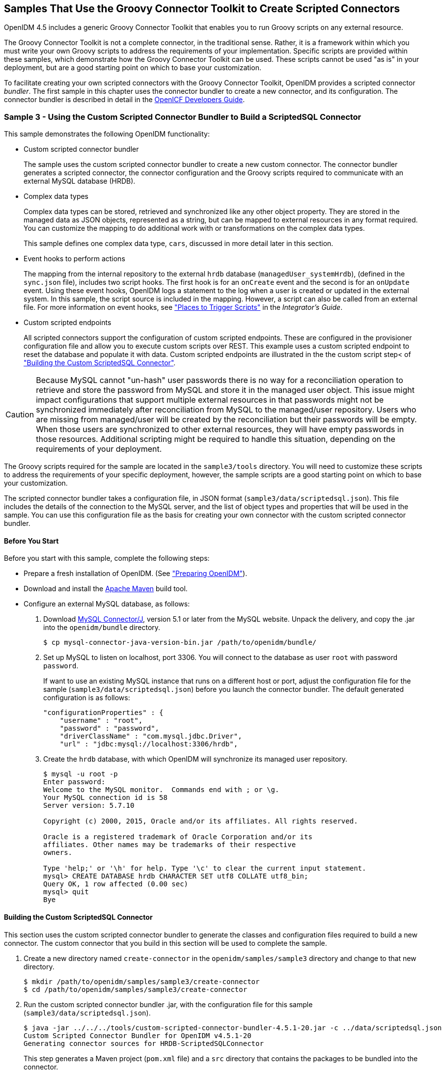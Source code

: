 ////
  The contents of this file are subject to the terms of the Common Development and
  Distribution License (the License). You may not use this file except in compliance with the
  License.
 
  You can obtain a copy of the License at legal/CDDLv1.0.txt. See the License for the
  specific language governing permission and limitations under the License.
 
  When distributing Covered Software, include this CDDL Header Notice in each file and include
  the License file at legal/CDDLv1.0.txt. If applicable, add the following below the CDDL
  Header, with the fields enclosed by brackets [] replaced by your own identifying
  information: "Portions copyright [year] [name of copyright owner]".
 
  Copyright 2017 ForgeRock AS.
  Portions Copyright 2024 3A Systems LLC.
////

:figure-caption!:
:example-caption!:
:table-caption!:


[#chap-groovy-samples]
== Samples That Use the Groovy Connector Toolkit to Create Scripted Connectors

OpenIDM 4.5 includes a generic Groovy Connector Toolkit that enables you to run Groovy scripts on any external resource.

The Groovy Connector Toolkit is not a complete connector, in the traditional sense. Rather, it is a framework within which you must write your own Groovy scripts to address the requirements of your implementation. Specific scripts are provided within these samples, which demonstrate how the Groovy Connector Toolkit can be used. These scripts cannot be used "as is" in your deployment, but are a good starting point on which to base your customization.

To facilitate creating your own scripted connectors with the Groovy Connector Toolkit, OpenIDM provides a scripted connector __bundler__. The first sample in this chapter uses the connector bundler to create a new connector, and its configuration. The connector bundler is described in detail in the link:http://openicf.forgerock.org/doc/bootstrap/dev-guide/index.html#chap-custom-bundler[OpenICF Developers Guide, window=\_blank].

[#more-sample3]
=== Sample 3 - Using the Custom Scripted Connector Bundler to Build a ScriptedSQL Connector

This sample demonstrates the following OpenIDM functionality:

* Custom scripted connector bundler
+
The sample uses the custom scripted connector bundler to create a new custom connector. The connector bundler generates a scripted connector, the connector configuration and the Groovy scripts required to communicate with an external MySQL database (HRDB).

* Complex data types
+
Complex data types can be stored, retrieved and synchronized like any other object property. They are stored in the managed data as JSON objects, represented as a string, but can be mapped to external resources in any format required. You can customize the mapping to do additional work with or transformations on the complex data types.
+
This sample defines one complex data type, `cars`, discussed in more detail later in this section.

* Event hooks to perform actions
+
The mapping from the internal repository to the external `hrdb` database (`managedUser_systemHrdb`), (defined in the `sync.json` file), includes two script hooks. The first hook is for an `onCreate` event and the second is for an `onUpdate` event. Using these event hooks, OpenIDM logs a statement to the log when a user is created or updated in the external system. In this sample, the script source is included in the mapping. However, a script can also be called from an external file. For more information on event hooks, see xref:../integrators-guide/appendix-scripting.adoc#script-places["Places to Trigger Scripts"] in the __Integrator's Guide__.

* Custom scripted endpoints
+
All scripted connectors support the configuration of custom scripted endpoints. These are configured in the provisioner configuration file and allow you to execute custom scripts over REST. This example uses a custom scripted endpoint to reset the database and populate it with data. Custom scripted endpoints are illustrated in the the custom script step< of xref:#build-custom-connector["Building the Custom ScriptedSQL Connector"].


[CAUTION]
====
Because MySQL cannot "un-hash" user passwords there is no way for a reconciliation operation to retrieve and store the password from MySQL and store it in the managed user object. This issue might impact configurations that support multiple external resources in that passwords might not be synchronized immediately after reconciliation from MySQL to the managed/user repository. Users who are missing from managed/user will be created by the reconciliation but their passwords will be empty. When those users are synchronized to other external resources, they will have empty passwords in those resources. Additional scripting might be required to handle this situation, depending on the requirements of your deployment.
====
The Groovy scripts required for the sample are located in the `sample3/tools` directory. You will need to customize these scripts to address the requirements of your specific deployment, however, the sample scripts are a good starting point on which to base your customization.

The scripted connector bundler takes a configuration file, in JSON format (`sample3/data/scriptedsql.json`). This file includes the details of the connection to the MySQL server, and the list of object types and properties that will be used in the sample. You can use this configuration file as the basis for creating your own connector with the custom scripted connector bundler.

[#sample3-before-you-start]
==== Before You Start

Before you start with this sample, complete the following steps:

* Prepare a fresh installation of OpenIDM. (See xref:chap-overview.adoc#preparing-openidm["Preparing OpenIDM"]).

* Download and install the link:https://maven.apache.org/install.html[Apache Maven, window=\_blank] build tool.

* Configure an external MySQL database, as follows:
+

. Download link:http://dev.mysql.com/downloads/connector/j/5.1.html[MySQL Connector/J, window=\_blank], version 5.1 or later from the MySQL website. Unpack the delivery, and copy the .jar into the `openidm/bundle` directory.
+

[source, console]
----
$ cp mysql-connector-java-version-bin.jar /path/to/openidm/bundle/
----

. Set up MySQL to listen on localhost, port 3306. You will connect to the database as user `root` with password `password`.
+
If want to use an existing MySQL instance that runs on a different host or port, adjust the configuration file for the sample (`sample3/data/scriptedsql.json`) before you launch the connector bundler. The default generated configuration is as follows:
+

[source, javascript]
----
"configurationProperties" : {
    "username" : "root",
    "password" : "password",
    "driverClassName" : "com.mysql.jdbc.Driver",
    "url" : "jdbc:mysql://localhost:3306/hrdb",
----

. Create the `hrdb` database, with which OpenIDM will synchronize its managed user repository.
+

[source, console]
----
$ mysql -u root -p
Enter password:
Welcome to the MySQL monitor.  Commands end with ; or \g.
Your MySQL connection id is 58
Server version: 5.7.10

Copyright (c) 2000, 2015, Oracle and/or its affiliates. All rights reserved.

Oracle is a registered trademark of Oracle Corporation and/or its
affiliates. Other names may be trademarks of their respective
owners.

Type 'help;' or '\h' for help. Type '\c' to clear the current input statement.
mysql> CREATE DATABASE hrdb CHARACTER SET utf8 COLLATE utf8_bin;
Query OK, 1 row affected (0.00 sec)
mysql> quit
Bye
----




[#build-custom-connector]
==== Building the Custom ScriptedSQL Connector

This section uses the custom scripted connector bundler to generate the classes and configuration files required to build a new connector. The custom connector that you build in this section will be used to complete the sample.

====

. Create a new directory named `create-connector` in the `openidm/samples/sample3` directory and change to that new directory.
+

[source, console]
----
$ mkdir /path/to/openidm/samples/sample3/create-connector
$ cd /path/to/openidm/samples/sample3/create-connector
----

. Run the custom scripted connector bundler .jar, with the configuration file for this sample (`sample3/data/scriptedsql.json`).
+

[source, console]
----
$ java -jar ../../../tools/custom-scripted-connector-bundler-4.5.1-20.jar -c ../data/scriptedsql.json
Custom Scripted Connector Bundler for OpenIDM v4.5.1-20
Generating connector sources for HRDB-ScriptedSQLConnector
----
+
This step generates a Maven project (`pom.xml` file) and a `src` directory that contains the packages to be bundled into the connector.

. In addition to the generated packages, you must add the scripts required to perform operations on your resource. The scripts to access the resource illustrated in this sample are provided in the `sample3/tools` directory. Copy these scripts into the generated `resources/script/hrdb/` directory, so that they can be bundled with the connector.
+

[source, console]
----
$ cp ../tools/* src/main/resources/script/hrdb/
----
+
You can customize these scripts before you bundle them, to suit the requirements of your deployment. For more information about writing Groovy scripts to interact with a resource, see the link:http://openicf.forgerock.org/doc/bootstrap/dev-guide/index.html#chap-groovy-connectors[OpenICF Developer's Guide, window=\_blank].

. Use the Maven build tool to build the custom connector, with the configuration and scripts that you provided in the previous steps.
+
To run this command, you must be in the `create-connector` directory, in which your Maven project (`pom.xml`) is located.
+

[source, console]
----
$ mvn install
[INFO] Scanning for projects...
Downloading: http://maven.forgerock.org/repo/releases/org/forgerock/openicf/connectors/
   connectors-parent/1.5.0.0/connectors-parent-1.5.0.0.pom
Downloaded: http://maven.forgerock.org/repo/releases/org/forgerock/openicf/connectors/
 connectors-parent/1.5.0.0/connectors-parent-1.5.0.0.pom (21 KB at 9.2 KB/sec)
[INFO]
[INFO] ------------------------------------------------------------------------
[INFO] Building  1.4.1.0
[INFO] ------------------------------------------------------------------------
...
[INFO] Writing OBR metadata
[INFO] ------------------------------------------------------------------------
[INFO] BUILD SUCCESS
[INFO] ------------------------------------------------------------------------
[INFO] Total time: 48.313 s
[INFO] Finished at: 2015-12-10T14:03:02+02:00
[INFO] Final Memory: 37M/320M
[INFO] ------------------------------------------------------------------------
----
+
This step generates a connector .jar file (`hrdb-connector-1.4.1.0.jar`) in the `target` directory. This connector .jar will be used in the rest of this sample.

. Copy the new connector .jar file to the `openidm/connectors` directory, so that it can be picked up by OpenIDM.
+

[source, console]
----
$ cd /path/to/openim/samples/sample3
$ cp create-connector/target/hrdb-connector-1.4.1.0.jar ../../connectors/
----
+
You now have a custom-built connector that includes all the required files for it to be displayed in the OpenIDM Admin UI. The bundled connector also includes the scripts and provisioner configuration that enable it to be used with OpenIDM.

. Extract the connector configuration file (`provisioner.openicf-hrdb.json`) from the bundled connector into your sample's `conf` directory.
+

[source, console]
----
$ jar -xvf ../../connectors/hrdb-connector-1.4.1.0.jar conf/provisioner.openicf-hrdb.json
 inflated: conf/provisioner.openicf-hrdb.json
----

. The generated connector configuration file includes no system actions by default.
+
Edit the value of the `"systemActions"` property in the connector configuration file, to call a custom script (`tools/ResetDatabaseScript.groovy`) over the REST interface. This script will reset the `hrdb` database and populate it with sample data.
+
The edited excerpt of the `conf/provisioner.openicf-hrdb.json` file should appear as follows:
+

[source, javascript]
----
"systemActions": [
  {
    "scriptId": "ResetDatabase",
    "actions": [
      {
        "systemType": ".*HRDBConnector",
        "actionType": "Groovy",
        "actionFile": "tools\/ResetDatabaseScript.groovy"
      }
    ]
  }
],
----
+
Currently, only Groovy scripts are supported for these types of actions.

. Finally, add the generated HTML template file to the UI extensions folder, to enable the new connector to be viewed and configured in the Admin UI.
+
Inside the connector jar, locate the file that contains the string `1.4.html`.
+

[source, console]
----
$ cd /path/to/openidm
$ jar -tvf connectors/hrdb-connector-1.4.1.0.jar | grep "1.4.html"
 12775 Thu Dec 10 14:00:22 SAST 2015 ui/org.forgerock.openicf.connectors.hrdb.HRDBConnector_1.4.html
----
+
Create a new extension directory for the connector template.
+

[source, console]
----
$ mkdir -p ui/admin/extension/templates/connector
----
+
Extract the HTML template file that you found in the preceding step and then move it into that directory
+

[source, console]
----
$ jar -xvf connectors/hrdb-connector-1.4.1.0.jar ui/org.forgerock.openicf.connectors.hrdb.HRDBConnector_1.4.html
inflated: ui/org.forgerock.openicf.connectors.hrdb.HRDBConnector_1.4.html
$ mv ui/org.forgerock.openicf.connectors.hrdb.HRDBConnector_1.4.html ui/admin/extension/templates/connector
----

====


[#run-sample3]
==== Run the Sample


====

. Start OpenIDM with the configuration for sample 3.
+

[source, console]
----
$ cd /path/to/openidm
$ ./startup.sh -p samples/sample3
Executing ./startup.sh...
Using OPENIDM_HOME:   /path/to/openidm
Using PROJECT_HOME:   /path/to/openidm/samples/sample3/
Using OPENIDM_OPTS:   -Xmx1024m -Xms1024m
Using LOGGING_CONFIG: -Djava.util.logging.config.file=/path/to/openidm/samples/sample3//conf/logging.properties
Using boot properties at /path/to/openidm/samples/sample3/conf/boot/boot.properties
-> OpenIDM ready
----

. Run the custom script described in the previous section to reset the database and populate it with sample data.
+
You can run the script again, at any point, to reset the database.
+

[source, console]
----
$ curl \
 --header "X-OpenIDM-Username: openidm-admin" \
 --header "X-OpenIDM-Password: openidm-admin" \
 --request POST \
 "http://localhost:8080/openidm/system/hrdb?_action=script&scriptId=ResetDatabase"
{
  "actions": [
    {
      "result": "Database reset successful."
    }
  ]
}
----
+
The `hrdb` database should now be populated with sample data.
+
You can review the contents of the database as follows:
+

[source, console]
----
$ mysql -u root -p
Enter password:
...
mysql > use hrdb;
Reading table information for completion of table and column names
You can turn off this feature to get a quicker startup with -A

Database changed
mysql > select * from users;
     
+----+--------+--------------+-----------+----------+---------------+--------...
| id | uid    | password     | firstname | lastname | fullname      | email  ...
+----+--------+------------------------------------------+-----------+-------...
|  1 | bob    | e38ad2149... | Bob       | Fleming  | Bob Fleming   | Bob.Fle...
|  2 | rowley | 2aa60a8ff... | Rowley    | Birkin   | Rowley Birkin | Rowley....
|  3 | louis  | 1119cfd37... | Louis     | Balfour  | Louis Balfour | Louis.B...
|  4 | john   | a1d7584da... | John      | Smith    | John Smith    | John.Sm...
|  5 | jdoe   | edba955d0... | John      | Doe      | John Doe      | John.Do...
+----+--------+------------------------------------------+-----------+-------...
5 rows in set (0.00 sec)
----
+

[NOTE]
======
The passwords in the output shown above are hashed to the SHA-1 standard, as they cannot be read into OpenIDM as clear text. The SHA-1 Hash function is used for compatibility reasons. Use a more secure algorithm in a production database.
======

====


[#reconcile-sample3]
==== Reconciling the Repository


====

. The mapping configuration file (`sync.json`) for this sample includes the mapping `systemHrdb_managedUser`, which synchronizes users from the source `hrdb` database with the target OpenIDM repository.
+
You can test this part of the sample by using the `curl` command-line utility, or the OpenIDM Administration UI.
+

* To reconcile the repository by using the Administration UI:
+

.. Log in to the Admin UI at the URL `\https://localhost:8443/admin` as the default administrative user (`openidm-admin`) with password `openidm-admin`.
+

[WARNING]
======
To protect your deployment in production, change the default administrative password. To do so, select Self-Service from the dropdown list at the top right of the screen and click Change Password.
Return to the Admin View to continue with the sample. (Select Admin View from the top right dropdown list.)
======

.. Select Configure > Mappings.
+
The Mappings page shows two configured mappings, one from the `hrdb` database to the OpenIDM repository (`managed/user`), and one in the opposite direction.

.. Click the first mapping (systemHrdb_managedUser) and click Reconcile Now.


* To reconcile the repository by using the command-line, launch the reconciliation operation with the following command:
+

[source, console]
----
$ curl \
--header "X-OpenIDM-Username: openidm-admin" \
--header "X-OpenIDM-Password: openidm-admin" \
--request POST \
"http://localhost:8080/openidm/recon?_action=recon&mapping=systemHrdb_managedUser&waitForCompletion=true"
{
  "state": "SUCCESS",
  "_id": "f3c618aa-cc3b-49ed-9a3a-00b012db2513"
}
----

+
The reconciliation operation creates the five users from the MySQL database in the OpenIDM repository.

. Retrieve the list of users from the repository.
+

* To retrieve the users in the repository from the Admin UI:
+

.. Select Manage > User to display the User List.
+
The five users from the `hrdb` database have been reconciled to the OpenIDM repository.

.. To retrieve the details of a specific user, click that user entry.


* To retrieve the users from the repository by using the command-line, query the IDs in the repository as follows:
+

[source, console]
----
$ curl \
 --header "X-OpenIDM-Username: openidm-admin" \
 --header "X-OpenIDM-Password: openidm-admin" \
 --request GET \
 "http://localhost:8080/openidm/managed/user?_queryId=query-all-ids"
{
  "result": [
    {
      "_id": "9d7c304a-fd89-4b58-bd6a-99b2a6a94691",
      "_rev": "1"
    },
    {
      "_id": "53479e98-5460-421c-9e81-0f3a7cc45881",
      "_rev": "1"
    },
    {
      "_id": "4103b904-c7d6-45c2-a9ca-8e563a975fa8",
      "_rev": "1"
    },
    {
      "_id": "1ea17866-aaed-4c51-b3a8-5fa8eb600e04",
      "_rev": "1"
    },
    {
      "_id": "074588a6-64f8-4cce-bb2f-33490aab90ae",
      "_rev": "1"
    }
  ],
  "resultCount": 5,
  "pagedResultsCookie": null,
  "totalPagedResultsPolicy": "NONE",
  "totalPagedResults": -1,
  "remainingPagedResults": -1
}
----
+
To retrieve a complete user record, query the userName of the individual user entry. The following query returns the record for the user `Rowley Birkin`:
+

[source, console]
----
$ curl \
 --header "X-OpenIDM-Username: openidm-admin" \
 --header "X-OpenIDM-Password: openidm-admin" \
 --request GET \
 "http://localhost:8080/openidm/managed/user/?_queryId=for-userName&uid=rowley"
{
  "result": [
    {
      "_id": "53479e98-5460-421c-9e81-0f3a7cc45881",
      "_rev": "1",
      "mail": "Rowley.Birkin@example.com",
      "userName": "rowley",
      "sn": "Birkin",
      "organization": "SALES",
      "givenName": "Rowley",
      "cars": [
        {
          "year": "2013",
          "make": "BMW",
          "model": "328ci"
        },
        {
          "year": "2010",
          "make": "Lexus",
          "model": "ES300"
        }
      ],
      "accountStatus": "active",
...
 }
----

+
Regardless of how you have retrieved Rowley Birkin's entry, note the `cars` property in this user's entry. This property demonstrates a complex object, stored in JSON format in the user entry, as a list that contains multiple objects. In the MySQL database, the `car` table joins to the `users` table through a `cars.users_id` column. The Groovy scripts read this data from MySQL and repackage it in a way that OpenIDM can understand. With support for complex objects, the data is passed through to OpenIDM as a list of `car` objects. Data is synchronized from OpenIDM to MySQL in the same way. Complex objects can also be nested to any depth.
+
Group membership (not demonstrated here) is maintained with a traditional "join table" in MySQL (`groups_users`). OpenIDM does not maintain group membership in this way, so the Groovy scripts do the work to translate membership between the two resources.

====


[#sample3-paging]
==== Using Paging With Sample 3

All OpenICF connectors from version 1.4 onwards support the use of paging parameters to restrict query results. The following command indicates that only two records should be returned (`_pageSize=2`) and that the records should be sorted according to their `timestamp` and `_id` (`_sortKeys=timestamp,id`). Including the `timestamp` in the sort ensures that, as you page through the set, changes to records that have already been visited are not lost. Instead, those records are pushed onto the last page:

[source, console]
----
$ curl \
 --header "X-OpenIDM-Username: openidm-admin" \
 --header "X-OpenIDM-Password: openidm-admin" \
 --request GET \
 "http://localhost:8080/openidm/system/hrdb/account?_queryFilter=uid+sw+%22%22&_pageSize=2&_sortKeys=timestamp,id"
{
  "result": [
    {
      "_id": "1",
      "email": "Bob.Fleming@example.com",
      "cars": [
        {
          "year": "1979",
          "make": "Ford",
          "model": "Pinto"
        }
      ],
      "uid": "bob",
      "organization": "HR",
      "firstName": "Bob",
      "fullName": "Bob Fleming",
      "lastName": "Fleming"
    },
    {
      "_id": "2",
      "email": "Rowley.Birkin@example.com",
      "cars": [
        {
          "year": "2013",
          "make": "BMW",
          "model": "328ci"
        }
      ],
      "uid": "rowley",
      "organization": "SALES",
      "firstName": "Rowley",
      "fullName": "Rowley Birkin",
      "lastName": "Birkin"
    }
  ],
  "resultCount": 2,
  "pagedResultsCookie": "2015-12-10 14:16:46.0,2",
  "totalPagedResultsPolicy": "NONE",
  "totalPagedResults": -1,
  "remainingPagedResults": -1
}
----
The `pagedResultsCookie` is used by the server to keep track of the position in the search results. You can ignore the `"remainingPagedResults": -1` in the output. The real value of this property is not returned because the scripts that the connector uses do not do any counting of the records in the resource.

Using the `pagedResultsCookie` from the previous step, run a similar query, to retrieve the following set of records in the database. Note that the value of the `pagedResultsCookie` must be URL-encoded, as shown in the following example:

[source, console]
----
$ curl \
 --header "X-OpenIDM-Username: openidm-admin" \
 --header "X-OpenIDM-Password: openidm-admin" \
 --request GET \
 "http://localhost:8080/openidm/system/hrdb/account?_queryId=query-all-ids&_pageSize=2&_sortKeys=timestamp,id&_pagedResultsCookie=2015-12-10+14%3A16%3A46.0%2C2"
{
  "result": [
    {
      "_id": "3",
      "uid": "louis"
    },
    {
      "_id": "4",
      "uid": "john"
    }
  ],
  "resultCount": 2,
  "pagedResultsCookie": "2015-12-10 14:16:46.0,4",
  "totalPagedResultsPolicy": "NONE",
  "totalPagedResults": -1,
  "remainingPagedResults": -1
}
----
For more information about paging support, see xref:../integrators-guide/chap-data.adoc#paging-query-results["Paging and Counting Query Results"] in the __Integrator's Guide__.



[#sample-scripted-rest]
=== Sample - Using the Groovy Connector Toolkit to Connect to OpenDJ With ScriptedREST

This sample uses the Groovy Connector Toolkit to implement a ScriptedREST connector, which interacts with the OpenDJ REST API.

The Groovy Connector Toolkit is bundled with OpenIDM 4.5, in the JAR `openidm/connectors/groovy-connector-1.4.2.1.jar`.

The connector configuration file for this sample (`samples/scriptedrest2dj/conf/provisioner.openicf-scriptedrest.json`) indicates the ScriptedREST implementation of the Groovy connector as follows:

[source, json]
----
{
    "name": "scriptedrest",
    "connectorRef": {
        "connectorHostRef": "#LOCAL",
        "connectorName": "org.forgerock.openicf.connectors.scriptedrest.ScriptedRESTConnector",
        "bundleName": "org.openidentityplatform.openicf.connectors.groovy-connector",
        "bundleVersion": "[1.4.0.0,2)"
    },
...
----
The Groovy scripts required for the sample are located in the `samples/scriptedrest2dj/tools` directory. You will need to customize these scripts to address the requirements of your specific deployment, however, the sample scripts are a good starting point on which to base your customization.

[IMPORTANT]
====
The Rest2ldap HTTP endpoint provided with OpenDJ is an evolving interface. As such, compatibility between versions is not guaranteed. This sample is designed to work with OpenDJ 3.0.0 and does not work, out of the box, with OpenDJ 3.5.0.
====

[#sample-scripted-rest-opendj]
==== Setting Up OpenDJ

This sample assumes an OpenDJ server, running on the localhost. Follow these steps to install and configure an OpenDJ instance.

====

. Download and extract the OpenDJ zip archive from link:https://forgerock.org/downloads/[https://forgerock.org/downloads/, window=\_blank].

. Install OpenDJ using the command-line setup, as follows:
+

[source, console]
----
$ cd /path/to/opendj
$ ./setup --cli \
  --hostname localhost \
  --ldapPort 1389 \
  --rootUserDN "cn=Directory Manager" \
  --rootUserPassword password \
  --adminConnectorPort 4444 \
  --addBaseEntry \
  --baseDN dc=com \
  --acceptLicense \
  --no-prompt
...
Configuring Directory Server ..... Done.
Creating Base Entry dc=com ..... Done.
Starting Directory Server ....... Done.
...
----
+
The sample assumes the following configuration:
+

* The server is installed on the localhost.

* The server listens for LDAP connections on port 1389.

* The administration connector port is 4444.

* The root user DN is `cn=Directory Manager`.

* The root user password is `password`.


. Configure the OpenDJ server for replication.
+
To enable LiveSync, this server must be configured for replication, even if it does not actually participate in a replication topology. The following commands configure the server for replication.
+

[source, console]
----
$ cd /path/to/opendj/bin
$ ./dsconfig create-replication-server \
  --hostname localhost \
  --port 4444 \
  --bindDN "cn=Directory Manager" \
  --bindPassword password \
  --provider-name "Multimaster Synchronization" \
  --set replication-port:8989 \
  --set replication-server-id:2 \
  --type generic \
  --trustAll \
  --no-prompt

$ ./dsconfig create-replication-domain \
  --hostname localhost \
  --port 4444 \
  --bindDN "cn=Directory Manager" \
  --bindPassword password \
  --provider-name "Multimaster Synchronization" \
  --domain-name example_com \
  --set base-dn:dc=example,dc=com \
  --set replication-server:localhost:8989 \
  --set server-id:3 \
  --type generic \
  --trustAll \
  --no-prompt
----

. Enable HTTP access to the OpenDJ directory server as follows:
+

[source, console]
----
$ ./dsconfig set-connection-handler-prop \
 --hostname localhost \
 --port 4444 \
 --bindDN "cn=Directory Manager" \
 --bindPassword password \
 --handler-name "HTTP Connection Handler" \
 --set enabled:true \
 --set listen-port:8090 \
 --no-prompt \
 --trustAll
----

. Enable the OpenDJ HTTP access log.
+

[source, console]
----
$ ./dsconfig set-log-publisher-prop \
 --hostname localhost \
 --port 4444 \
 --bindDN "cn=Directory Manager" \
 --bindPassword password \
 --publisher-name "File-Based HTTP Access Logger" \
 --set enabled:true \
 --no-prompt \
 --trustAll
----

. Import the LDIF data required for the sample.
+

[source, console]
----
$ ./ldapmodify \
 --bindDN "cn=Directory Manager" \
 --bindPassword password \
 --hostname localhost \
 --port 1389 \
 --filename /path/to/openidm/samples/scriptedrest2dj/data/ldap.ldif
Processing ADD request for dc=example,dc=com
ADD operation successful for DN dc=example,dc=com
Processing ADD request for ou=Administrators,dc=example,dc=com
ADD operation successful for DN ou=Administrators,dc=example,dc=com
Processing ADD request for uid=idm,ou=Administrators,dc=example,dc=com
ADD operation successful for DN uid=idm,ou=Administrators,dc=example,dc=com
Processing ADD request for ou=People,dc=example,dc=com
ADD operation successful for DN ou=People,dc=example,dc=com
Processing ADD request for ou=Groups,dc=example,dc=com
ADD operation successful for DN ou=Groups,dc=example,dc=com
----

. To configure the mapping between JSON resources and LDAP entries, copy the the configuration file for the HTTP connection handler (`scriptedrest2dj/data/http-config.json`) to OpenDJ's configuration directory.
+

[source, console]
----
$ cd /path/to/opendj
$ cp /path/to/openidm/samples/scriptedrest2dj/data/http-config.json config/
----

. Restart OpenDJ for the configuration change to take effect.
+

[source, console]
----
$ cd /path/to/opendj/bin
$ ./stop-ds --restart
Stopping Server...
The Directory Server has started successfully
----

====
OpenDJ is now configured for this sample.


[#sample-scripted-rest-running]
==== Running the Sample

This section illustrates the basic CRUD operations on users and groups using the ScriptedREST connector and the OpenDJ REST API. Note that the power of the Groovy connector is in the associated Groovy scripts, and their application in your particular deployment. The scripts provided with this sample are specific to the sample and customization of the scripts is required.

====

. Start OpenIDM with the configuration for the ScriptedREST sample.
+

[source, console]
----
$ cd /path/to/openidm
$ ./startup.sh -p samples/scriptedrest2dj/
----

. Check the connector configuration is correct by obtaining the status of the connector, over REST.
+

[source, console]
----
$ curl \
 --header "X-OpenIDM-Username: openidm-admin" \
 --header "X-OpenIDM-Password: openidm-admin" \
 --request POST \
 "http://localhost:8080/openidm/system/scriptedrest?_action=test"
{
  "name": "scriptedrest",
  "enabled": true,
  "config": "config/provisioner.openicf/scriptedrest",
  "objectTypes": [
    "__ALL__",
    "account",
    "group"
  ],
  "connectorRef": {
    "bundleName": "org.openidentityplatform.openicf.connectors.groovy-connector",
    "connectorName": "org.forgerock.openicf.connectors.scriptedrest.ScriptedRESTConnector",
    "bundleVersion": "[1.4.0.0,2)"
  },
  "displayName": "Scripted REST Connector",
  "ok": true
}
----

. Create a group entry on the OpenDJ server.
+

[source, console]
----
$ curl \
 --header "X-OpenIDM-Username: openidm-admin" \
 --header "X-OpenIDM-Password: openidm-admin" \
 --header "Content-Type: application/json" \
 --request POST \
 --data '{
   "_id" : "group1"
 }' \
 "http://localhost:8080/openidm/system/scriptedrest/group?_action=create"
{
    "_id": "group1",
    "cn": "group1",
    "members": null,
    "lastModified": null,
    "created": "2014-09-24T17:34:27Z",
    "displayName": "group1"
}
----

. Create a user entry on the OpenDJ server.
+

[source, console]
----
$ curl \
 --header "X-OpenIDM-Username: openidm-admin" \
 --header "X-OpenIDM-Password: openidm-admin" \
 --header "Content-Type: application/json" \
 --request POST \
 --data '{
   "givenName" : "Steven",
   "familyName" : "Carter",
   "emailAddress" : "scarter@example.com",
   "telephoneNumber" : "444-444-4444",
   "password" : "Passw0rd",
   "displayName" : "Steven.Carter",
   "uid" : "scarter"
 }' \
 http://localhost:8080/openidm/system/scriptedrest/account?_action=create
{
    "_id": "scarter",
    "displayName": "Steven.Carter",
    "uid": "scarter",
    "groups": null,
    "familyName": "Carter",
    "emailAddress": "steven.carter@example.com",
    "givenName": "Steven",
    "created": "2014-09-24T17:35:46Z",
    "telephoneNumber": "444-444-4444"
}
----
+
Notice that at this stage, the user is not a member of any group.

. Update Steven Carter's entry, by modifying his telephone number.
+

[source, console]
----
$ curl \
 --header "X-OpenIDM-Username: openidm-admin" \
 --header "X-OpenIDM-Password: openidm-admin" \
 --header "Content-Type: application/json" \
 --header "If-Match: *" \
 --request PUT \
 --data '{
   "givenName" : "Steven",
   "familyName" : "Carter",
   "emailAddress" : "scarter@example.com",
   "telephoneNumber" : "555-555-5555",
   "password" : "Passw0rd",
   "displayName" : "Steven.Carter",
   "uid" : "scarter"
 }' \
 http://localhost:8080/openidm/system/scriptedrest/account/scarter
{
    "_id": "scarter",
    "displayName": "Steven.Carter",
    "uid": "scarter",
    "groups": null,
    "familyName": "Carter",
    "emailAddress": "steven.carter@example.com",
    "givenName": "Steven",
    "created": "2014-09-24T17:35:46Z",
    "telephoneNumber": "555-555-5555"
}
----

. Add Steven Carter to the group you created previously, by updating the group entry.
+

[source, console]
----
$ curl \
 --header "X-OpenIDM-Username: openidm-admin" \
 --header "X-OpenIDM-Password: openidm-admin" \
 --header "Content-Type: application/json" \
 --header "If-Match: *" \
 --request PUT \
 --data '{
 "_id" : "group1",
 "members" : [{"_id" : "scarter"}]
 }' \
 http://localhost:8080/openidm/system/scriptedrest/group/group1
{
    "_id": "group1",
    "cn": "group1",
    "members": [
        {
            "displayName": "Steven.Carter",
            "_id": "scarter"
        }
    ],
    "lastModified": "2014-09-24T17:31:42Z",
    "created": "2014-09-24T17:27:37Z",
    "displayName": "group1"
}
----

. Read Steven Carter's entry, to verify that he is now a member of group1.
+

[source, console]
----
$ curl \
 --header "X-OpenIDM-Username: openidm-admin" \
 --header "X-OpenIDM-Password: openidm-admin" \
 --request GET \
 http://localhost:8080/openidm/system/scriptedrest/account/scarter
{
    "_id": "scarter",
    "displayName": "Steven.Carter",
    "uid": "scarter",
    "groups": [
        {
            "_id": "group1"
        }
    ],
    "familyName": "Carter",
    "emailAddress": "steven.carter@example.com",
    "givenName": "Steven",
    "created": "2014-09-24T17:31:04Z",
    "telephoneNumber": "555-555-5555"
}
----

. Read the group entry to verify its members.
+

[source, console]
----
$ curl \
 --header "X-OpenIDM-Username: openidm-admin" \
 --header "X-OpenIDM-Password: openidm-admin" \
 --request GET \
 http://localhost:8080/openidm/system/scriptedrest/group/group1
{
    "_id": "group1",
    "cn": "group1",
    "members": [
        {
            "displayName": "Steven.Carter",
            "_id": "scarter"
            }
    ],
    "lastModified": "2014-09-24T17:31:42Z",
    "created": "2014-09-24T17:27:37Z",
    "displayName": "group1"
}
----

. Delete the user and group entries, returning the OpenDJ server to its initial state.
+

[source, console]
----
$ curl \
 --header "X-OpenIDM-Username: openidm-admin" \
 --header "X-OpenIDM-Password: openidm-admin" \
 --request DELETE \
 http://localhost:8080/openidm/system/scriptedrest/account/scarter
{
    "_id": "scarter"
}
$ curl \
 --header "X-OpenIDM-Username: openidm-admin" \
 --header "X-OpenIDM-Password: openidm-admin" \
 --request DELETE \
 http://localhost:8080/openidm/system/scriptedrest/group/group1
{
    "_id": "group1"
}
----

====



[#sample-scripted-crest]
=== Using the Groovy Connector Toolkit to Connect to OpenDJ With ScriptedCREST

This sample uses the Groovy Connector Toolkit to implement a ScriptedCREST connector, which interacts with the ForgeRock Commons REST (CREST) API to connect to an OpenDJ instance. The main difference between a CREST-based API and a generic REST API is that the CREST API is inherently recognizable by all ForgeRock products. As such, the sample can leverage CREST resources in the groovy scripts, to create CREST requests.

The Groovy Connector Toolkit is bundled with OpenIDM 4.5, in the JAR `openidm/connectors/groovy-connector-1.4.2.1.jar`.

The connector configuration file for this sample (`samples/scriptedcrest2dj/conf/provisioner.openicf-scriptedcrest.json`) indicates the ScriptedCREST implementation of the Groovy Connector Toolkit as follows:

[source, json]
----
{
    "name": "scriptedcrest",
    "connectorRef": {
        "connectorHostRef": "#LOCAL",
        "connectorName": "org.forgerock.openicf.connectors.scriptedcrest.ScriptedCRESTConnector",
        "bundleName": "org.openidentityplatform.openicf.connectors.groovy-connector",
        "bundleVersion": "[1.4.0.0,2)"
    },
...
----
The Groovy scripts required for the sample are located in the `samples/scriptedcrest2dj/tools` directory. You will need to customize these scripts to address the requirements of your specific deployment, however, the sample scripts are a good starting point on which to base your customization.

[IMPORTANT]
====
The Rest2ldap HTTP endpoint provided with OpenDJ is an evolving interface. As such, compatibility between versions is not guaranteed. This sample is designed to work with OpenDJ 3.0.0 and does not work, out of the box, with OpenDJ 3.5.0.
====

[#sample-scripted-crest-opendj]
==== Setting Up OpenDJ

This sample assumes an OpenDJ server, running on the localhost. Follow these steps to install and configure an OpenDJ instance.

====

. Download and extract the OpenDJ zip archive from link:https://forgerock.org/downloads/[https://forgerock.org/downloads/, window=\_blank].

. Install OpenDJ using the command-line setup, as follows:
+

[source, console]
----
$ cd /path/to/opendj
$ ./setup --cli \
  --hostname localhost \
  --ldapPort 1389 \
  --rootUserDN "cn=Directory Manager" \
  --rootUserPassword password \
  --adminConnectorPort 4444 \
  --addBaseEntry \
  --baseDN dc=com \
  --acceptLicense \
  --no-prompt
...
Configuring Directory Server ..... Done.
Creating Base Entry dc=com ..... Done.
Starting Directory Server ....... Done.
...
----
+
The sample assumes the following configuration:
+

* The server is installed on the localhost.

* The server listens for LDAP connections on port 1389.

* The administration connector port is 4444.

* The root user DN is `cn=Directory Manager`.

* The root user password is `password`.


. Configure the OpenDJ server for replication.
+
To enable liveSync, this server must be configured for replication, even if it does not actually participate in a replication topology. The following commands configure the server for replication.
+

[source, console]
----
$ cd /path/to/opendj/bin
$ ./dsconfig create-replication-server \
  --hostname localhost \
  --port 4444 \
  --bindDN "cn=Directory Manager" \
  --bindPassword password \
  --provider-name "Multimaster Synchronization" \
  --set replication-port:8989 \
  --set replication-server-id:2 \
  --type generic \
  --trustAll \
  --no-prompt

$ ./dsconfig create-replication-domain \
  --hostname localhost \
  --port 4444 \
  --bindDN "cn=Directory Manager" \
  --bindPassword password \
  --provider-name "Multimaster Synchronization" \
  --domain-name example_com \
  --set base-dn:dc=example,dc=com \
  --set replication-server:localhost:8989 \
  --set server-id:3 \
  --type generic \
  --trustAll \
  --no-prompt
----

. Enable HTTP access to the OpenDJ directory server as follows:
+

[source, console]
----
$ ./dsconfig set-connection-handler-prop \
 --hostname localhost \
 --port 4444 \
 --bindDN "cn=Directory Manager" \
 --bindPassword password \
 --handler-name "HTTP Connection Handler" \
 --set enabled:true \
 --set listen-port:8090 \
 --no-prompt \
 --trustAll
----

. Enable the OpenDJ HTTP access log.
+

[source, console]
----
$ ./dsconfig set-log-publisher-prop \
 --hostname localhost \
 --port 4444 \
 --bindDN "cn=Directory Manager" \
 --bindPassword password \
 --publisher-name "File-Based HTTP Access Logger" \
 --set enabled:true \
 --no-prompt \
 --trustAll
----

. Import the LDIF data required for the sample.
+

[source, console]
----
$ ./ldapmodify \
 --bindDN "cn=Directory Manager" \
 --bindPassword password \
 --hostname localhost \
 --port 1389 \
 --filename /path/to/openidm/samples/scriptedcrest2dj/data/ldap.ldif
Processing ADD request for dc=example,dc=com
ADD operation successful for DN dc=example,dc=com
Processing ADD request for ou=Administrators,dc=example,dc=com
ADD operation successful for DN ou=Administrators,dc=example,dc=com
Processing ADD request for uid=idm,ou=Administrators,dc=example,dc=com
ADD operation successful for DN uid=idm,ou=Administrators,dc=example,dc=com
Processing ADD request for ou=People,dc=example,dc=com
ADD operation successful for DN ou=People,dc=example,dc=com
Processing ADD request for ou=Groups,dc=example,dc=com
ADD operation successful for DN ou=Groups,dc=example,dc=com
----

. To configure the mapping between JSON resources and LDAP entries, copy the the configuration file for the HTTP connection handler (`scriptedcrest2dj/data/http-config.json`) to OpenDJ's configuration directory.
+

[source, console]
----
$ cd /path/to/opendj
$ cp /path/to/openidm/samples/scriptedcrest2dj/data/http-config.json config/
----

. Restart OpenDJ for the configuration change to take effect.
+

[source, console]
----
$ cd /path/to/opendj/bin
$ ./stop-ds --restart
Stopping Server...
The Directory Server has started successfully
----

====
OpenDJ is now configured for this sample.


[#sample-scripted-crest-running]
==== Running the Sample

This section illustrates the basic CRUD operations on users and groups using the ScriptedCREST connector implementation and the OpenDJ REST API. Note that the power of the Groovy connector is in the associated Groovy scripts, and their application in your specific deployment. The scripts provided with this sample are specific to the sample and customization of the scripts is required.

====

. Start OpenIDM with the configuration for the ScriptedCREST sample.
+

[source, console]
----
$ cd /path/to/openidm
$ ./startup.sh -p samples/scriptedcrest2dj/
----

. Check the connector configuration is correct by obtaining the status of the connector, over REST.
+

[source, console]
----
$ curl \
 --header "X-OpenIDM-Username: openidm-admin" \
 --header "X-OpenIDM-Password: openidm-admin" \
 --request POST \
 "http://localhost:8080/openidm/system/scriptedcrest?_action=test"
{
  "ok": true,
  "connectorRef": {
    "bundleVersion": "[1.4.0.0,2)",
    "bundleName": "org.openidentityplatform.openicf.connectors.groovy-connector",
    "connectorName": "org.forgerock.openicf.connectors.scriptedcrest.ScriptedCRESTConnector"
  },
  "objectTypes": [
    "groups",
    "users"
  ],
  "config": "config/provisioner.openicf/scriptedcrest",
  "enabled": true,
  "name": "scriptedcrest"
}
----

. Create a group entry on the OpenDJ server.
+

[source, console]
----
$ curl \
 --header "X-OpenIDM-Username: openidm-admin" \
 --header "X-OpenIDM-Password: openidm-admin" \
 --header "Content-Type: application/json" \
 --request POST \
 --data '{
   "_id" : "group1"
 }' \
 "http://localhost:8080/openidm/system/scriptedcrest/groups?_action=create"
{
  "_rev": "0000000028f53bdf",
  "_id": "group1",
  "displayName": "group1",
  "meta": {
    "created": "2014-10-17T07:43:13Z"
  }
}
----

. Create a user entry on the OpenDJ server.
+

[source, console]
----
$ curl \
 --header "Content-Type: application/json" \
 --header "X-OpenIDM-Username: openidm-admin" \
 --header "X-OpenIDM-Password: openidm-admin" \
 --request POST \
 --data '{
     "name": {
         "familyName": "Carter",
         "givenName" : "Steven"
     },
     "contactInformation": {
         "emailAddress" : "scarter@example.com",
         "telephoneNumber" : "444-444-4444"
     },
     "password" : "TestPassw0rd",
     "displayName" : "Steven.Carter",
     "_id" : "scarter"
 }' \
 "http://localhost:8080/openidm/system/scriptedcrest/users?_action=create"
{
  "_rev": "00000000d84482de",
  "meta": {
    "created": "2014-10-17T08:07:46Z"
  },
  "userName": "scarter@example.com",
  "contactInformation": {
    "emailAddress": "scarter@example.com",
    "telephoneNumber": "444-444-4444"
  },
  "name": {
    "givenName": "Steven",
    "familyName": "Carter"
  },
  "displayName": "Steven.Carter",
  "_id": "scarter"
}
----
+
Notice that at this stage, the user is not a member of any group.

. Update Steven Carter's entry, by modifying his telephone number.
+

[source, console]
----
$ curl \
 --header "X-OpenIDM-Username: openidm-admin" \
 --header "X-OpenIDM-Password: openidm-admin" \
 --header "Content-Type: application/json" \
 --header "If-Match: *" \
 --request PUT \
 --data '{
     "name": {
         "familyName": "Carter",
         "givenName" : "Steven"
     },
     "contactInformation": {
         "emailAddress" : "scarter@example.com",
         "telephoneNumber" : "555-555-5555"
     },
     "password" : "TestPassw0rd",
     "displayName" : "Steven.Carter",
     "_id" : "scarter"
 }' \
 "http://localhost:8080/openidm/system/scriptedcrest/users/scarter"
{
  "_rev": "00000000eb8ba31c",
  "meta": {
    "created": "2014-10-17T08:07:46Z",
    "lastModified": "2014-10-17T08:25:05Z"
  },
  "userName": "scarter@example.com",
  "contactInformation": {
    "emailAddress": "scarter@example.com",
    "telephoneNumber": "555-555-5555"
  },
  "name": {
    "givenName": "Steven",
    "familyName": "Carter"
  },
  "displayName": "Steven.Carter",
  "_id": "scarter"
}
----

. Add Steven Carter to the group you created previously, by updating the members of the group entry.
+

[source, console]
----
$ curl \
 --header "X-OpenIDM-Username: openidm-admin" \
 --header "X-OpenIDM-Password: openidm-admin" \
 --header "Content-Type: application/json" \
 --header "If-Match: *" \
 --request PUT \
 --data '{
 "_id" : "group1",
 "members" : [{"_id" : "scarter"}]
 }' \
 "http://localhost:8080/openidm/system/scriptedcrest/groups/group1"
{
  "_rev": "0000000011ed6ea1",
  "members": [
    {
      "displayName": "Steven.Carter",
      "_id": "scarter"
    }
  ],
  "_id": "group1",
  "displayName": "group1",
  "meta": {
    "created": "2014-10-17T07:43:13Z",
    "lastModified": "2014-10-17T08:26:41Z"
  }
}
----

. Read Steven Carter's entry, to verify that he is now a member of group1.
+

[source, console]
----
$ curl \
 --header "X-OpenIDM-Username: openidm-admin" \
 --header "X-OpenIDM-Password: openidm-admin" \
 --request GET \
 "http://localhost:8080/openidm/system/scriptedcrest/users/scarter"
{
  "_rev": "00000000eb8ba31c",
  "groups": [
    {
      "_id": "group1"
    }
  ],
  "meta": {
    "created": "2014-10-17T08:07:46Z",
    "lastModified": "2014-10-17T08:25:05Z"
  },
  "userName": "scarter@example.com",
  "contactInformation": {
    "emailAddress": "scarter@example.com",
    "telephoneNumber": "555-555-5555"
  },
  "name": {
    "givenName": "Steven",
    "familyName": "Carter"
  },
  "displayName": "Steven.Carter",
  "_id": "scarter"
}
----

. Read the group entry to verify its members.
+

[source, console]
----
$ curl \
 --header "X-OpenIDM-Username: openidm-admin" \
 --header "X-OpenIDM-Password: openidm-admin" \
 --request GET \
 "http://localhost:8080/openidm/system/scriptedcrest/groups/group1"
{
  "_rev": "0000000011ed6ea1",
  "members": [
    {
      "displayName": "Steven.Carter",
      "_id": "scarter"
    }
  ],
  "_id": "group1",
  "displayName": "group1",
  "meta": {
    "created": "2014-10-17T07:43:13Z",
    "lastModified": "2014-10-17T08:26:41Z"
  }
}
----

. Delete the user and group entries, returning the OpenDJ server to its initial state.
+

[source, console]
----
$ curl \
 --header "X-OpenIDM-Username: openidm-admin" \
 --header "X-OpenIDM-Password: openidm-admin" \
 --request DELETE \
 "http://localhost:8080/openidm/system/scriptedcrest/users/scarter"
{
    "_id": "scarter"
}
$ curl \
 --header "X-OpenIDM-Username: openidm-admin" \
 --header "X-OpenIDM-Password: openidm-admin" \
 --request DELETE \
 "http://localhost:8080/openidm/system/scriptedcrest/groups/group1"
{
    "_id": "group1"
}
----

====



